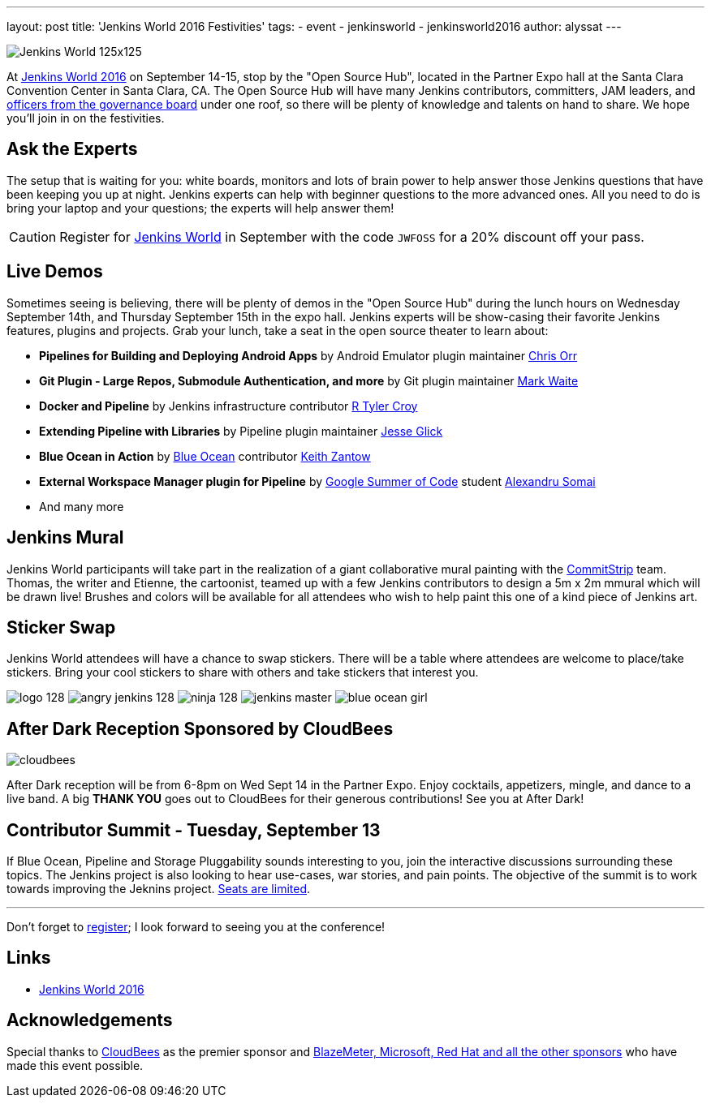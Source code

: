 ---
layout: post
title: 'Jenkins World 2016 Festivities'
tags:
- event
- jenkinsworld
- jenkinsworld2016
author: alyssat
---

image:/images/conferences/Jenkins-World_125x125.png[role=right]

At link:https://www.cloudbees.com/jenkinsworld/home[Jenkins World 2016] on
September 14-15, stop by the "Open Source Hub", located in the Partner Expo
hall at the Santa Clara Convention Center in Santa Clara, CA. The Open Source
Hub will have many Jenkins contributors, committers, JAM leaders, and
link:https://wiki.jenkins-ci.org/display/JENKINS/Governance+Board[officers from
the governance board] under one roof, so there will be plenty of knowledge and
talents on hand to share. We hope you’ll join in on the festivities.

== Ask the Experts

The setup that is waiting for you: white boards, monitors and lots of brain
power to help answer those Jenkins questions that have been keeping you up at
night.  Jenkins experts can help with beginner questions to the more advanced
ones. All you need to do is bring your laptop and your questions; the experts
will help answer them!

[CAUTION]
--
Register for link:https://www.cloudbees.com/jenkinsworld/home[Jenkins World] in
September with the code `JWFOSS` for a 20% discount off your pass.
--

== Live Demos

Sometimes seeing is believing, there will be plenty of demos in the "Open
Source Hub" during the lunch hours on Wednesday September 14th, and Thursday
September 15th in the expo hall. Jenkins experts will be show-casing their
favorite Jenkins features, plugins and projects. Grab your lunch, take a seat
in the open source theater to learn about:

* *Pipelines for Building and Deploying Android Apps* by Android Emulator
  plugin maintainer link:https://github.com/orrc[Chris Orr]
* *Git Plugin - Large Repos, Submodule Authentication, and more* by Git plugin
  maintainer link:https://github.com/MarkEWaite[Mark Waite]
* *Docker and Pipeline* by Jenkins infrastructure contributor
  link:https://github.com/rtyler[R Tyler Croy]
* *Extending Pipeline with Libraries* by Pipeline plugin maintainer
  link:https://github.com/jglick[Jesse Glick]
* *Blue Ocean in Action* by link:/projects/blueocean[Blue Ocean] contributor
  link:https://github.com/kzantow[Keith Zantow]
* *External Workspace Manager plugin for Pipeline* by
  link:/projects/gsoc[Google Summer of Code] student
  link:https://github.com/alexsomai[Alexandru Somai]
* And many more

== Jenkins Mural

Jenkins World participants will take part in the realization of a giant
collaborative mural painting with the
link:https://www.commitstrip.com/[CommitStrip] team.  Thomas, the writer and
Etienne, the cartoonist, teamed up with a few Jenkins contributors to design a
5m x 2m mmural which will be drawn live! Brushes and colors will be
available for all attendees who wish to help paint this one of a kind piece of
Jenkins art.

== Sticker Swap


Jenkins World attendees will have a chance to swap stickers. There will be a
table where attendees are welcome to place/take stickers. Bring your cool
stickers to share with others and take stickers that interest you.

image:/images/logo_128.png[role=center]
image:/images/angry-jenkins_128.png[role=center]
image:/images/ninja_128.png[role=center]
image:/images/post-images/jenkins-master.png[role=center]
image:/images/post-images/blue-ocean-girl.png[role=center]


== After Dark Reception Sponsored by CloudBees

image:/images/patrons/cloudbees.png[role=right]

After Dark reception will be from 6-8pm on Wed Sept 14 in the Partner Expo.
Enjoy cocktails, appetizers, mingle, and dance to a live band. A big *THANK
YOU*
goes out to CloudBees for their generous contributions! See you at After Dark!

== Contributor Summit - Tuesday, September 13

If Blue Ocean, Pipeline and Storage Pluggability sounds interesting to you,
join the interactive discussions surrounding these topics. The Jenkins project
is also looking to hear use-cases, war stories, and pain points. The objective
of the summit is to work towards improving the Jeknins project.
link:https://www.meetup.com/jenkinsmeetup/events/232811529/[Seats are limited].


---

Don't forget to link:https://www.cvent.com/d/mfq3kd[register]; I look forward to
seeing you at the conference!

== Links

* link:https://www.cloudbees.com/jenkinsworld/home[Jenkins World 2016]

== Acknowledgements

Special thanks to link:https://www.cloudbees.com[CloudBees] as the premier
sponsor and link:https://www.cloudbees.com/juc/sponsors[BlazeMeter, Microsoft, Red
Hat and all the other sponsors] who have made this event possible.
